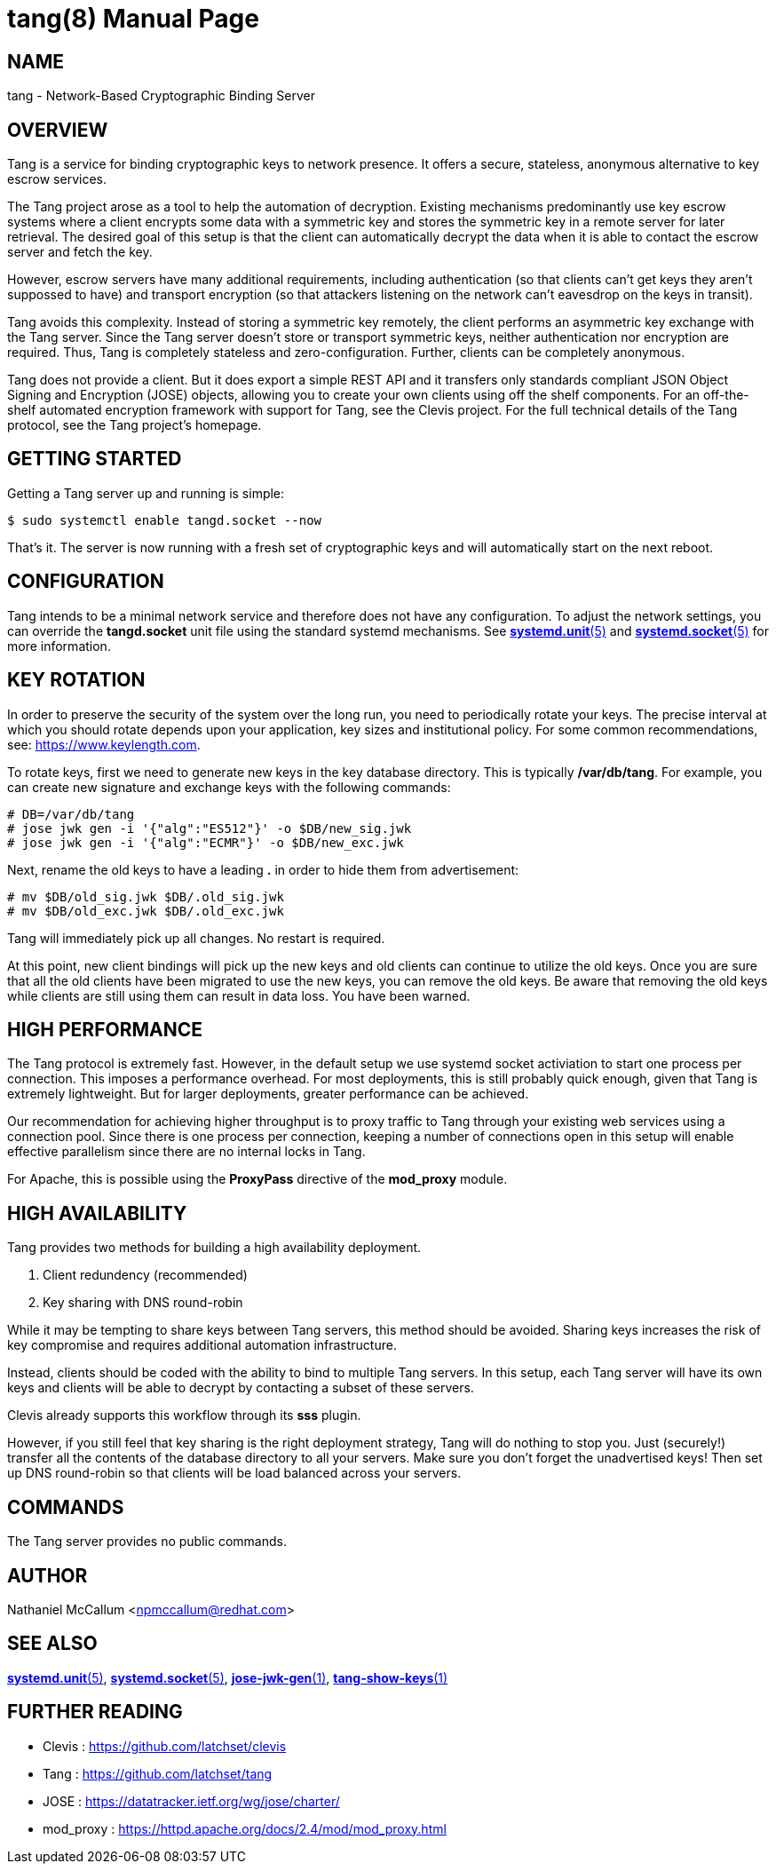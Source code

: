 tang(8)
=======
:doctype: manpage

== NAME

tang - Network-Based Cryptographic Binding Server

== OVERVIEW

Tang is a service for binding cryptographic keys to network presence. It
offers a secure, stateless, anonymous alternative to key escrow services.

The Tang project arose as a tool to help the automation of decryption.
Existing mechanisms predominantly use key escrow systems where a client
encrypts some data with a symmetric key and stores the symmetric key in a
remote server for later retrieval. The desired goal of this setup is that the
client can automatically decrypt the data when it is able to contact the
escrow server and fetch the key.

However, escrow servers have many additional requirements, including
authentication (so that clients can't get keys they aren't suppossed to have)
and transport encryption (so that attackers listening on the network can't
eavesdrop on the keys in transit).

Tang avoids this complexity. Instead of storing a symmetric key remotely,
the client performs an asymmetric key exchange with the Tang server. Since
the Tang server doesn't store or transport symmetric keys, neither
authentication nor encryption are required. Thus, Tang is completely stateless
and zero-configuration. Further, clients can be completely anonymous.

Tang does not provide a client. But it does export a simple REST API and
it transfers only standards compliant JSON Object Signing and Encryption
(JOSE) objects, allowing you to create your own clients using off the shelf
components. For an off-the-shelf automated encryption framework with support
for Tang, see the Clevis project. For the full technical details of the Tang
protocol, see the Tang project's homepage.

== GETTING STARTED

Getting a Tang server up and running is simple:

    $ sudo systemctl enable tangd.socket --now

That's it. The server is now running with a fresh set of cryptographic keys
and will automatically start on the next reboot.

== CONFIGURATION

Tang intends to be a minimal network service and therefore does not have any
configuration. To adjust the network settings, you can override the
*tangd.socket* unit file using the standard systemd mechanisms. See
link:systemd.unit.5.adoc[*systemd.unit*(5)] and link:systemd.socket.5.adoc[*systemd.socket*(5)] for more information.

== KEY ROTATION

In order to preserve the security of the system over the long run, you need to
periodically rotate your keys. The precise interval at which you should rotate
depends upon your application, key sizes and institutional policy. For some
common recommendations, see: https://www.keylength.com.

To rotate keys, first we need to generate new keys in the key database
directory. This is typically */var/db/tang*. For example, you can create
new signature and exchange keys with the following commands:

    # DB=/var/db/tang
    # jose jwk gen -i '{"alg":"ES512"}' -o $DB/new_sig.jwk
    # jose jwk gen -i '{"alg":"ECMR"}' -o $DB/new_exc.jwk

Next, rename the old keys to have a leading *.* in order to hide them from
advertisement:

    # mv $DB/old_sig.jwk $DB/.old_sig.jwk
    # mv $DB/old_exc.jwk $DB/.old_exc.jwk

Tang will immediately pick up all changes. No restart is required.

At this point, new client bindings will pick up the new keys and old clients
can continue to utilize the old keys. Once you are sure that all the old
clients have been migrated to use the new keys, you can remove the old keys.
Be aware that removing the old keys while clients are still using them can
result in data loss. You have been warned.

== HIGH PERFORMANCE

The Tang protocol is extremely fast. However, in the default setup we
use systemd socket activiation to start one process per connection. This
imposes a performance overhead. For most deployments, this is still probably
quick enough, given that Tang is extremely lightweight. But for larger
deployments, greater performance can be achieved.

Our recommendation for achieving higher throughput is to proxy traffic to Tang
through your existing web services using a connection pool. Since there is one
process per connection, keeping a number of connections open in this setup
will enable effective parallelism since there are no internal locks in Tang.

For Apache, this is possible using the *ProxyPass* directive of the *mod_proxy*
module.

== HIGH AVAILABILITY

Tang provides two methods for building a high availability deployment.

1. Client redundency (recommended)
2. Key sharing with DNS round-robin

While it may be tempting to share keys between Tang servers, this method
should be avoided. Sharing keys increases the risk of key compromise and
requires additional automation infrastructure.

Instead, clients should be coded with the ability to bind to multiple Tang
servers. In this setup, each Tang server will have its own keys and clients
will be able to decrypt by contacting a subset of these servers.

Clevis already supports this workflow through its *sss* plugin.

However, if you still feel that key sharing is the right deployment strategy,
Tang will do nothing to stop you. Just (securely!) transfer all the contents
of the database directory to all your servers. Make sure you don't forget the
unadvertised keys! Then set up DNS round-robin so that clients will be load
balanced across your servers.

== COMMANDS

The Tang server provides no public commands.

== AUTHOR

Nathaniel McCallum <npmccallum@redhat.com>

== SEE ALSO

link:systemd.unit.5.adoc[*systemd.unit*(5)],
link:systemd.socket.5.adoc[*systemd.socket*(5)],
link:jose-jwk-gen.1.adoc[*jose-jwk-gen*(1)],
link:tang-show-keys.1.adoc[*tang-show-keys*(1)]

== FURTHER READING

* Clevis    : https://github.com/latchset/clevis
* Tang      : https://github.com/latchset/tang
* JOSE      : https://datatracker.ietf.org/wg/jose/charter/
* mod_proxy : https://httpd.apache.org/docs/2.4/mod/mod_proxy.html
